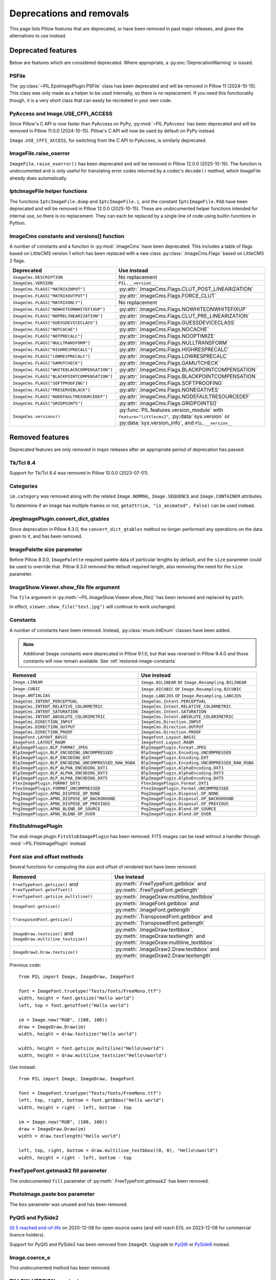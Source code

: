 .. _deprecations:

Deprecations and removals
=========================

This page lists Pillow features that are deprecated, or have been removed in
past major releases, and gives the alternatives to use instead.

Deprecated features
-------------------

Below are features which are considered deprecated. Where appropriate,
a :py:exc:`DeprecationWarning` is issued.

PSFile
~~~~~~

.. deprecated:: 9.5.0

The :py:class:`~PIL.EpsImagePlugin.PSFile` class has been deprecated and will
be removed in Pillow 11 (2024-10-15). This class was only made as a helper to
be used internally, so there is no replacement. If you need this functionality
though, it is a very short class that can easily be recreated in your own code.

PyAccess and Image.USE_CFFI_ACCESS
~~~~~~~~~~~~~~~~~~~~~~~~~~~~~~~~~~

.. deprecated:: 10.0.0

Since Pillow's C API is now faster than PyAccess on PyPy,
:py:mod:`~PIL.PyAccess` has been deprecated and will be removed in Pillow
11.0.0 (2024-10-15). Pillow's C API will now be used by default on PyPy instead.

``Image.USE_CFFI_ACCESS``, for switching from the C API to PyAccess, is
similarly deprecated.

ImageFile.raise_oserror
~~~~~~~~~~~~~~~~~~~~~~~

.. deprecated:: 10.2.0

``ImageFile.raise_oserror()`` has been deprecated and will be removed in Pillow
12.0.0 (2025-10-15). The function is undocumented and is only useful for translating
error codes returned by a codec's ``decode()`` method, which ImageFile already does
automatically.

IptcImageFile helper functions
~~~~~~~~~~~~~~~~~~~~~~~~~~~~~~

.. deprecated:: 10.2.0

The functions ``IptcImageFile.dump`` and ``IptcImageFile.i``, and the constant
``IptcImageFile.PAD`` have been deprecated and will be removed in Pillow
12.0.0 (2025-10-15). These are undocumented helper functions intended
for internal use, so there is no replacement. They can each be replaced
by a single line of code using builtin functions in Python.

ImageCms constants and versions() function
~~~~~~~~~~~~~~~~~~~~~~~~~~~~~~~~~~~~~~~~~~

.. deprecated:: 10.3.0

A number of constants and a function in :py:mod:`.ImageCms` have been deprecated.
This includes a table of flags based on LittleCMS version 1 which has been
replaced with a new class :py:class:`.ImageCms.Flags` based on LittleCMS 2 flags.

============================================  ====================================================
Deprecated                                    Use instead
============================================  ====================================================
``ImageCms.DESCRIPTION``                      No replacement
``ImageCms.VERSION``                          ``PIL.__version__``
``ImageCms.FLAGS["MATRIXINPUT"]``             :py:attr:`.ImageCms.Flags.CLUT_POST_LINEARIZATION`
``ImageCms.FLAGS["MATRIXOUTPUT"]``            :py:attr:`.ImageCms.Flags.FORCE_CLUT`
``ImageCms.FLAGS["MATRIXONLY"]``              No replacement
``ImageCms.FLAGS["NOWHITEONWHITEFIXUP"]``     :py:attr:`.ImageCms.Flags.NOWHITEONWHITEFIXUP`
``ImageCms.FLAGS["NOPRELINEARIZATION"]``      :py:attr:`.ImageCms.Flags.CLUT_PRE_LINEARIZATION`
``ImageCms.FLAGS["GUESSDEVICECLASS"]``        :py:attr:`.ImageCms.Flags.GUESSDEVICECLASS`
``ImageCms.FLAGS["NOTCACHE"]``                :py:attr:`.ImageCms.Flags.NOCACHE`
``ImageCms.FLAGS["NOTPRECALC"]``              :py:attr:`.ImageCms.Flags.NOOPTIMIZE`
``ImageCms.FLAGS["NULLTRANSFORM"]``           :py:attr:`.ImageCms.Flags.NULLTRANSFORM`
``ImageCms.FLAGS["HIGHRESPRECALC"]``          :py:attr:`.ImageCms.Flags.HIGHRESPRECALC`
``ImageCms.FLAGS["LOWRESPRECALC"]``           :py:attr:`.ImageCms.Flags.LOWRESPRECALC`
``ImageCms.FLAGS["GAMUTCHECK"]``              :py:attr:`.ImageCms.Flags.GAMUTCHECK`
``ImageCms.FLAGS["WHITEBLACKCOMPENSATION"]``  :py:attr:`.ImageCms.Flags.BLACKPOINTCOMPENSATION`
``ImageCms.FLAGS["BLACKPOINTCOMPENSATION"]``  :py:attr:`.ImageCms.Flags.BLACKPOINTCOMPENSATION`
``ImageCms.FLAGS["SOFTPROOFING"]``            :py:attr:`.ImageCms.Flags.SOFTPROOFING`
``ImageCms.FLAGS["PRESERVEBLACK"]``           :py:attr:`.ImageCms.Flags.NONEGATIVES`
``ImageCms.FLAGS["NODEFAULTRESOURCEDEF"]``    :py:attr:`.ImageCms.Flags.NODEFAULTRESOURCEDEF`
``ImageCms.FLAGS["GRIDPOINTS"]``              :py:attr:`.ImageCms.Flags.GRIDPOINTS()`
``ImageCms.versions()``                       :py:func:`PIL.features.version_module` with
                                              ``feature="littlecms2"``, :py:data:`sys.version` or
                                              :py:data:`sys.version_info`, and ``PIL.__version__``
============================================  ====================================================

Removed features
----------------

Deprecated features are only removed in major releases after an appropriate
period of deprecation has passed.

Tk/Tcl 8.4
~~~~~~~~~~

.. deprecated:: 8.2.0
.. versionremoved:: 10.0.0

Support for Tk/Tcl 8.4 was removed in Pillow 10.0.0 (2023-07-01).

Categories
~~~~~~~~~~

.. deprecated:: 8.2.0
.. versionremoved:: 10.0.0

``im.category`` was removed along with the related ``Image.NORMAL``,
``Image.SEQUENCE`` and ``Image.CONTAINER`` attributes.

To determine if an image has multiple frames or not,
``getattr(im, "is_animated", False)`` can be used instead.

JpegImagePlugin.convert_dict_qtables
~~~~~~~~~~~~~~~~~~~~~~~~~~~~~~~~~~~~

.. deprecated:: 8.3.0
.. versionremoved:: 10.0.0

Since deprecation in Pillow 8.3.0, the ``convert_dict_qtables`` method no longer
performed any operations on the data given to it, and has been removed.

ImagePalette size parameter
~~~~~~~~~~~~~~~~~~~~~~~~~~~

.. deprecated:: 8.4.0
.. versionremoved:: 10.0.0

Before Pillow 8.3.0, ``ImagePalette`` required palette data of particular lengths by
default, and the ``size`` parameter could be used to override that. Pillow 8.3.0
removed the default required length, also removing the need for the ``size`` parameter.

ImageShow.Viewer.show_file file argument
~~~~~~~~~~~~~~~~~~~~~~~~~~~~~~~~~~~~~~~~

.. deprecated:: 9.1.0
.. versionremoved:: 10.0.0

The ``file`` argument in :py:meth:`~PIL.ImageShow.Viewer.show_file()` has been
removed and replaced by ``path``.

In effect, ``viewer.show_file("test.jpg")`` will continue to work unchanged.

Constants
~~~~~~~~~

.. deprecated:: 9.1.0
.. versionremoved:: 10.0.0

A number of constants have been removed.
Instead, :py:class:`enum.IntEnum` classes have been added.

.. note::

    Additional ``Image`` constants were deprecated in Pillow 9.1.0, but that
    was reversed in Pillow 9.4.0 and those constants will now remain available.
    See :ref:`restored-image-constants`

=====================================================  ============================================================
Removed                                                Use instead
=====================================================  ============================================================
``Image.LINEAR``                                       ``Image.BILINEAR`` or ``Image.Resampling.BILINEAR``
``Image.CUBIC``                                        ``Image.BICUBIC`` or ``Image.Resampling.BICUBIC``
``Image.ANTIALIAS``                                    ``Image.LANCZOS`` or ``Image.Resampling.LANCZOS``
``ImageCms.INTENT_PERCEPTUAL``                         ``ImageCms.Intent.PERCEPTUAL``
``ImageCms.INTENT_RELATIVE_COLORMETRIC``               ``ImageCms.Intent.RELATIVE_COLORMETRIC``
``ImageCms.INTENT_SATURATION``                         ``ImageCms.Intent.SATURATION``
``ImageCms.INTENT_ABSOLUTE_COLORIMETRIC``              ``ImageCms.Intent.ABSOLUTE_COLORIMETRIC``
``ImageCms.DIRECTION_INPUT``                           ``ImageCms.Direction.INPUT``
``ImageCms.DIRECTION_OUTPUT``                          ``ImageCms.Direction.OUTPUT``
``ImageCms.DIRECTION_PROOF``                           ``ImageCms.Direction.PROOF``
``ImageFont.LAYOUT_BASIC``                             ``ImageFont.Layout.BASIC``
``ImageFont.LAYOUT_RAQM``                              ``ImageFont.Layout.RAQM``
``BlpImagePlugin.BLP_FORMAT_JPEG``                     ``BlpImagePlugin.Format.JPEG``
``BlpImagePlugin.BLP_ENCODING_UNCOMPRESSED``           ``BlpImagePlugin.Encoding.UNCOMPRESSED``
``BlpImagePlugin.BLP_ENCODING_DXT``                    ``BlpImagePlugin.Encoding.DXT``
``BlpImagePlugin.BLP_ENCODING_UNCOMPRESSED_RAW_RGBA``  ``BlpImagePlugin.Encoding.UNCOMPRESSED_RAW_RGBA``
``BlpImagePlugin.BLP_ALPHA_ENCODING_DXT1``             ``BlpImagePlugin.AlphaEncoding.DXT1``
``BlpImagePlugin.BLP_ALPHA_ENCODING_DXT3``             ``BlpImagePlugin.AlphaEncoding.DXT3``
``BlpImagePlugin.BLP_ALPHA_ENCODING_DXT5``             ``BlpImagePlugin.AlphaEncoding.DXT5``
``FtexImagePlugin.FORMAT_DXT1``                        ``FtexImagePlugin.Format.DXT1``
``FtexImagePlugin.FORMAT_UNCOMPRESSED``                ``FtexImagePlugin.Format.UNCOMPRESSED``
``PngImagePlugin.APNG_DISPOSE_OP_NONE``                ``PngImagePlugin.Disposal.OP_NONE``
``PngImagePlugin.APNG_DISPOSE_OP_BACKGROUND``          ``PngImagePlugin.Disposal.OP_BACKGROUND``
``PngImagePlugin.APNG_DISPOSE_OP_PREVIOUS``            ``PngImagePlugin.Disposal.OP_PREVIOUS``
``PngImagePlugin.APNG_BLEND_OP_SOURCE``                ``PngImagePlugin.Blend.OP_SOURCE``
``PngImagePlugin.APNG_BLEND_OP_OVER``                  ``PngImagePlugin.Blend.OP_OVER``
=====================================================  ============================================================

FitsStubImagePlugin
~~~~~~~~~~~~~~~~~~~

.. deprecated:: 9.1.0
.. versionremoved:: 10.0.0

The stub image plugin ``FitsStubImagePlugin`` has been removed.
FITS images can be read without a handler through :mod:`~PIL.FitsImagePlugin` instead.

Font size and offset methods
~~~~~~~~~~~~~~~~~~~~~~~~~~~~

.. deprecated:: 9.2.0
.. versionremoved:: 10.0.0

Several functions for computing the size and offset of rendered text have been removed:

=============================================================== =============================================================================================================
Removed                                                         Use instead
=============================================================== =============================================================================================================
``FreeTypeFont.getsize()`` and ``FreeTypeFont.getoffset()``     :py:meth:`.FreeTypeFont.getbbox` and :py:meth:`.FreeTypeFont.getlength`
``FreeTypeFont.getsize_multiline()``                            :py:meth:`.ImageDraw.multiline_textbbox`
``ImageFont.getsize()``                                         :py:meth:`.ImageFont.getbbox` and :py:meth:`.ImageFont.getlength`
``TransposedFont.getsize()``                                    :py:meth:`.TransposedFont.getbbox` and :py:meth:`.TransposedFont.getlength`
``ImageDraw.textsize()`` and ``ImageDraw.multiline_textsize()`` :py:meth:`.ImageDraw.textbbox`, :py:meth:`.ImageDraw.textlength` and :py:meth:`.ImageDraw.multiline_textbbox`
``ImageDraw2.Draw.textsize()``                                  :py:meth:`.ImageDraw2.Draw.textbbox` and :py:meth:`.ImageDraw2.Draw.textlength`
=============================================================== =============================================================================================================

Previous code::

    from PIL import Image, ImageDraw, ImageFont

    font = ImageFont.truetype("Tests/fonts/FreeMono.ttf")
    width, height = font.getsize("Hello world")
    left, top = font.getoffset("Hello world")

    im = Image.new("RGB", (100, 100))
    draw = ImageDraw.Draw(im)
    width, height = draw.textsize("Hello world")

    width, height = font.getsize_multiline("Hello\nworld")
    width, height = draw.multiline_textsize("Hello\nworld")

Use instead::

    from PIL import Image, ImageDraw, ImageFont

    font = ImageFont.truetype("Tests/fonts/FreeMono.ttf")
    left, top, right, bottom = font.getbbox("Hello world")
    width, height = right - left, bottom - top

    im = Image.new("RGB", (100, 100))
    draw = ImageDraw.Draw(im)
    width = draw.textlength("Hello world")

    left, top, right, bottom = draw.multiline_textbbox((0, 0), "Hello\nworld")
    width, height = right - left, bottom - top

FreeTypeFont.getmask2 fill parameter
~~~~~~~~~~~~~~~~~~~~~~~~~~~~~~~~~~~~

.. deprecated:: 9.2.0
.. versionremoved:: 10.0.0

The undocumented ``fill`` parameter of :py:meth:`.FreeTypeFont.getmask2` has been
removed.

PhotoImage.paste box parameter
~~~~~~~~~~~~~~~~~~~~~~~~~~~~~~

.. deprecated:: 9.2.0
.. versionremoved:: 10.0.0

The ``box`` parameter was unused and has been removed.

PyQt5 and PySide2
~~~~~~~~~~~~~~~~~

.. deprecated:: 9.2.0
.. versionremoved:: 10.0.0

`Qt 5 reached end-of-life <https://www.qt.io/blog/qt-5.15-released>`_ on 2020-12-08 for
open-source users (and will reach EOL on 2023-12-08 for commercial licence holders).

Support for PyQt5 and PySide2 has been removed from ``ImageQt``. Upgrade to
`PyQt6 <https://www.riverbankcomputing.com/static/Docs/PyQt6/>`_ or
`PySide6 <https://doc.qt.io/qtforpython-6/>`_ instead.

Image.coerce_e
~~~~~~~~~~~~~~

.. deprecated:: 9.2.0
.. versionremoved:: 10.0.0

This undocumented method has been removed.

PILLOW_VERSION constant
~~~~~~~~~~~~~~~~~~~~~~~

.. deprecated:: 5.2.0
.. versionremoved:: 9.0.0

Use ``__version__`` instead.

It was initially removed in Pillow 7.0.0, but temporarily brought back in 7.1.0
to give projects more time to upgrade.

Image.show command parameter
~~~~~~~~~~~~~~~~~~~~~~~~~~~~

.. deprecated:: 7.2.0
.. versionremoved:: 9.0.0

The ``command`` parameter has been removed. Use a subclass of
:py:class:`.ImageShow.Viewer` instead.

Image._showxv
~~~~~~~~~~~~~

.. deprecated:: 7.2.0
.. versionremoved:: 9.0.0

Use :py:meth:`.Image.Image.show` instead. If custom behaviour is required, use
:py:func:`.ImageShow.register` to add a custom :py:class:`.ImageShow.Viewer` class.

ImageFile.raise_ioerror
~~~~~~~~~~~~~~~~~~~~~~~

.. deprecated:: 7.2.0
.. versionremoved:: 9.0.0

:py:exc:`IOError` was merged into :py:exc:`OSError` in Python 3.3.
So, ``ImageFile.raise_ioerror`` has been removed.
Use ``ImageFile.raise_oserror`` instead.

FreeType 2.7
~~~~~~~~~~~~

.. deprecated:: 8.1.0
.. versionremoved:: 9.0.0

Support for FreeType 2.7 has been removed.

We recommend upgrading to at least `FreeType`_ 2.10.4, which fixed a severe
vulnerability introduced in FreeType 2.6 (:cve:`2020-15999`).

.. _FreeType: https://freetype.org/

im.offset
~~~~~~~~~

.. deprecated:: 1.1.2
.. versionremoved:: 8.0.0

``im.offset()`` has been removed, call :py:func:`.ImageChops.offset()` instead.

It was documented as deprecated in PIL 1.1.2,
raised a :py:exc:`DeprecationWarning` since 1.1.5,
an :py:exc:`Exception` since Pillow 3.0.0
and :py:exc:`NotImplementedError` since 3.3.0.

Image.fromstring, im.fromstring and im.tostring
~~~~~~~~~~~~~~~~~~~~~~~~~~~~~~~~~~~~~~~~~~~~~~~

.. deprecated:: 2.0.0
.. versionremoved:: 8.0.0

* ``Image.fromstring()`` has been removed, call :py:func:`.Image.frombytes()` instead.
* ``im.fromstring()`` has been removed, call :py:meth:`~PIL.Image.Image.frombytes()` instead.
* ``im.tostring()`` has been removed, call :py:meth:`~PIL.Image.Image.tobytes()` instead.

They issued a :py:exc:`DeprecationWarning` since 2.0.0,
an :py:exc:`Exception` since 3.0.0
and :py:exc:`NotImplementedError` since 3.3.0.

ImageCms.CmsProfile attributes
~~~~~~~~~~~~~~~~~~~~~~~~~~~~~~

.. deprecated:: 3.2.0
.. versionremoved:: 8.0.0

Some attributes in :py:class:`PIL.ImageCms.core.CmsProfile` have been removed.
From 6.0.0, they issued a :py:exc:`DeprecationWarning`:

========================  ===================================================
Removed                   Use instead
========================  ===================================================
``color_space``           Padded :py:attr:`~.CmsProfile.xcolor_space`
``pcs``                   Padded :py:attr:`~.CmsProfile.connection_space`
``product_copyright``     Unicode :py:attr:`~.CmsProfile.copyright`
``product_desc``          Unicode :py:attr:`~.CmsProfile.profile_description`
``product_description``   Unicode :py:attr:`~.CmsProfile.profile_description`
``product_manufacturer``  Unicode :py:attr:`~.CmsProfile.manufacturer`
``product_model``         Unicode :py:attr:`~.CmsProfile.model`
========================  ===================================================

Python 2.7
~~~~~~~~~~

.. deprecated:: 6.0.0
.. versionremoved:: 7.0.0

Python 2.7 reached end-of-life on 2020-01-01. Pillow 6.x was the last series to
support Python 2.

Image.__del__
~~~~~~~~~~~~~

.. deprecated:: 6.1.0
.. versionremoved:: 7.0.0

Implicitly closing the image's underlying file in ``Image.__del__`` has been removed.
Use a context manager or call ``Image.close()`` instead to close the file in a
deterministic way.

Previous method::

    im = Image.open("hopper.png")
    im.save("out.jpg")

Use instead::

    with Image.open("hopper.png") as im:
        im.save("out.jpg")

PIL.*ImagePlugin.__version__ attributes
~~~~~~~~~~~~~~~~~~~~~~~~~~~~~~~~~~~~~~~

.. deprecated:: 6.0.0
.. versionremoved:: 7.0.0

The version constants of individual plugins have been removed. Use ``PIL.__version__``
instead.

===============================  =================================  ==================================
Removed                          Removed                            Removed
===============================  =================================  ==================================
``BmpImagePlugin.__version__``   ``Jpeg2KImagePlugin.__version__``  ``PngImagePlugin.__version__``
``CurImagePlugin.__version__``   ``JpegImagePlugin.__version__``    ``PpmImagePlugin.__version__``
``DcxImagePlugin.__version__``   ``McIdasImagePlugin.__version__``  ``PsdImagePlugin.__version__``
``EpsImagePlugin.__version__``   ``MicImagePlugin.__version__``     ``SgiImagePlugin.__version__``
``FliImagePlugin.__version__``   ``MpegImagePlugin.__version__``    ``SunImagePlugin.__version__``
``FpxImagePlugin.__version__``   ``MpoImagePlugin.__version__``     ``TgaImagePlugin.__version__``
``GdImageFile.__version__``      ``MspImagePlugin.__version__``     ``TiffImagePlugin.__version__``
``GifImagePlugin.__version__``   ``PalmImagePlugin.__version__``    ``WmfImagePlugin.__version__``
``IcoImagePlugin.__version__``   ``PcdImagePlugin.__version__``     ``XbmImagePlugin.__version__``
``ImImagePlugin.__version__``    ``PcxImagePlugin.__version__``     ``XpmImagePlugin.__version__``
``ImtImagePlugin.__version__``   ``PdfImagePlugin.__version__``     ``XVThumbImagePlugin.__version__``
``IptcImagePlugin.__version__``  ``PixarImagePlugin.__version__``
===============================  =================================  ==================================

PyQt4 and PySide
~~~~~~~~~~~~~~~~

.. deprecated:: 6.0.0
.. versionremoved:: 7.0.0

Qt 4 reached end-of-life on 2015-12-19. Its Python bindings are also EOL: PyQt4 since
2018-08-31 and PySide since 2015-10-14.

Support for PyQt4 and PySide has been removed  from ``ImageQt``. Please upgrade to PyQt5
or PySide2.

Setting the size of TIFF images
~~~~~~~~~~~~~~~~~~~~~~~~~~~~~~~

.. deprecated:: 5.3.0
.. versionremoved:: 7.0.0

Setting the size of a TIFF image directly (eg. ``im.size = (256, 256)``) throws
an error. Use ``Image.resize`` instead.

VERSION constant
~~~~~~~~~~~~~~~~

.. deprecated:: 5.2.0
.. versionremoved:: 6.0.0

``VERSION`` (the old PIL version, always 1.1.7) has been removed. Use
``__version__`` instead.

Undocumented ImageOps functions
~~~~~~~~~~~~~~~~~~~~~~~~~~~~~~~

.. deprecated:: 4.3.0
.. versionremoved:: 6.0.0

Several undocumented functions in ``ImageOps`` have been removed. Use the equivalents
in ``ImageFilter`` instead:

==========================  ============================
Removed                     Use instead
==========================  ============================
``ImageOps.box_blur``       ``ImageFilter.BoxBlur``
``ImageOps.gaussian_blur``  ``ImageFilter.GaussianBlur``
``ImageOps.gblur``          ``ImageFilter.GaussianBlur``
``ImageOps.usm``            ``ImageFilter.UnsharpMask``
``ImageOps.unsharp_mask``   ``ImageFilter.UnsharpMask``
==========================  ============================

PIL.OleFileIO
~~~~~~~~~~~~~

.. deprecated:: 4.0.0
.. versionremoved:: 6.0.0

``PIL.OleFileIO`` was removed as a vendored file in Pillow 4.0.0 (2017-01) in favour of
the upstream :pypi:`olefile` Python package, and replaced with an :py:exc:`ImportError` in 5.0.0
(2018-01). The deprecated file has now been removed from Pillow. If needed, install from
PyPI (eg. ``python3 -m pip install olefile``).

import _imaging
~~~~~~~~~~~~~~~

.. versionremoved:: 2.1.0

Pillow >= 2.1.0 no longer supports ``import _imaging``.
Please use ``from PIL.Image import core as _imaging`` instead.

Pillow and PIL
~~~~~~~~~~~~~~

.. versionremoved:: 1.0.0

Pillow and PIL cannot co-exist in the same environment.
Before installing Pillow, please uninstall PIL.

import Image
~~~~~~~~~~~~

.. versionremoved:: 1.0.0

Pillow >= 1.0 no longer supports ``import Image``.
Please use ``from PIL import Image`` instead.
